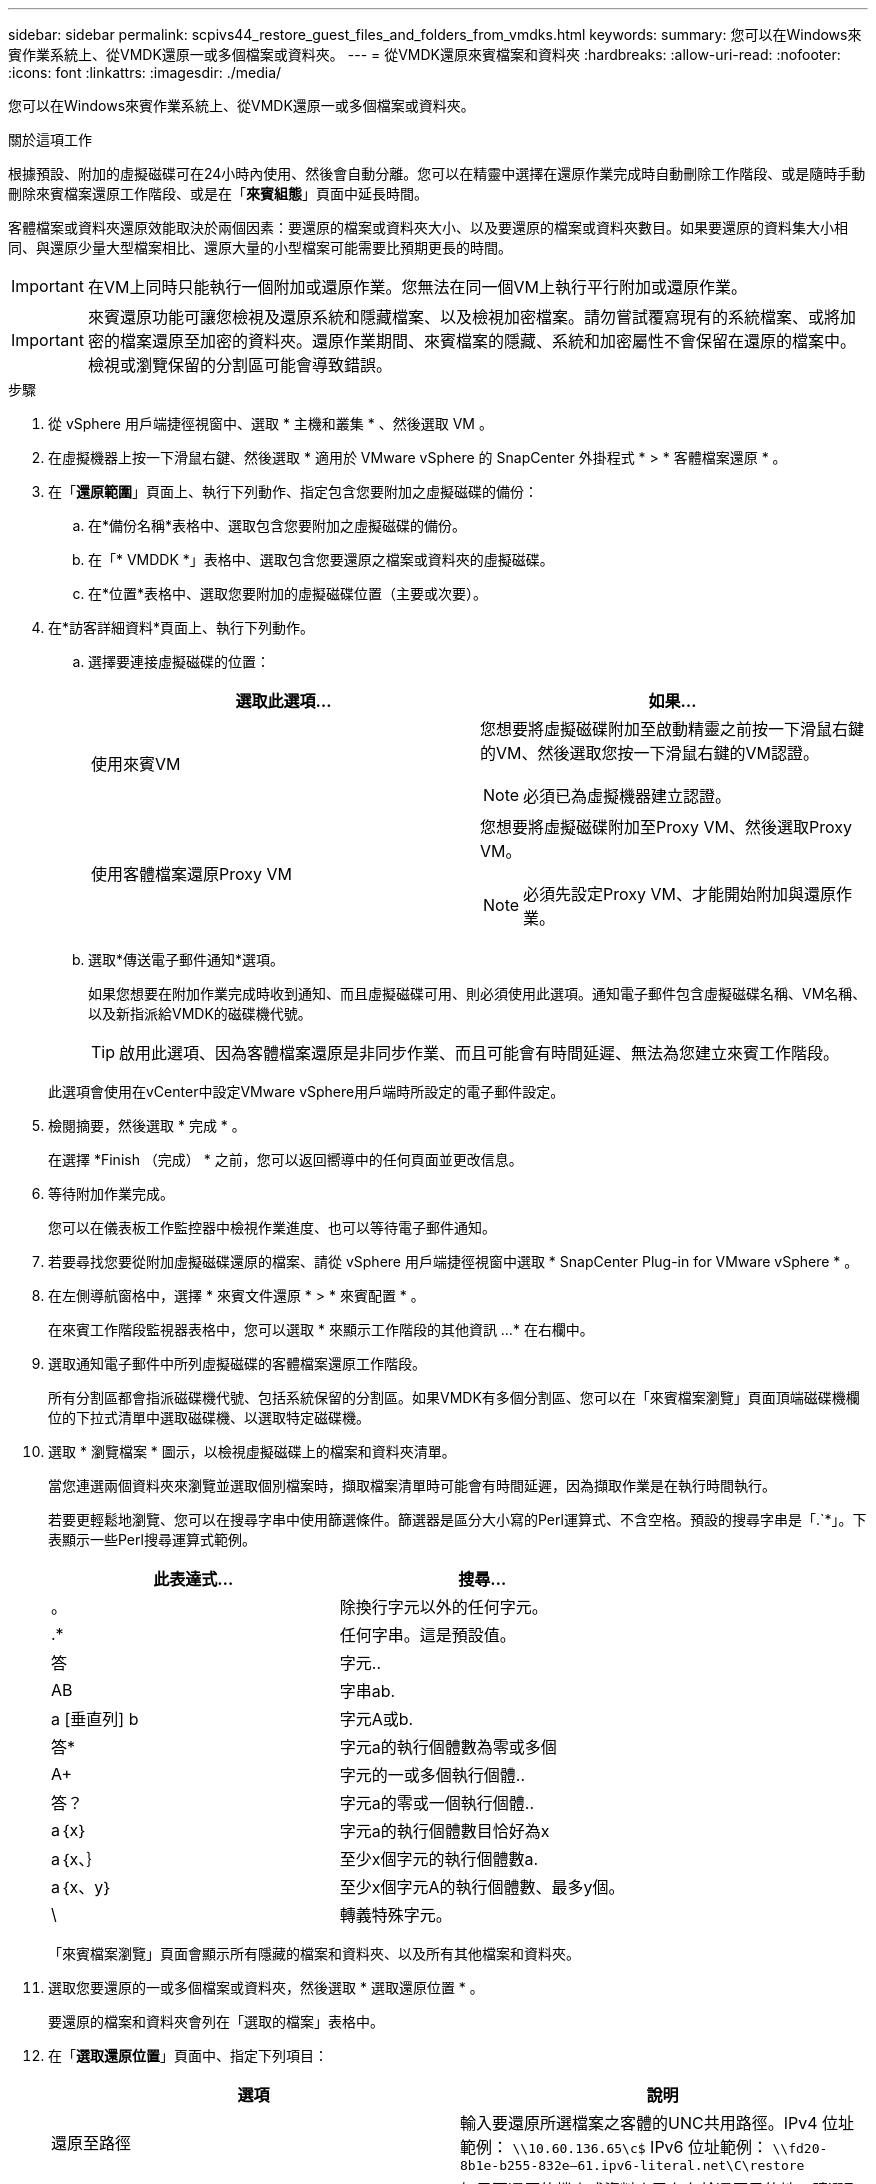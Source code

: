 ---
sidebar: sidebar 
permalink: scpivs44_restore_guest_files_and_folders_from_vmdks.html 
keywords:  
summary: 您可以在Windows來賓作業系統上、從VMDK還原一或多個檔案或資料夾。 
---
= 從VMDK還原來賓檔案和資料夾
:hardbreaks:
:allow-uri-read: 
:nofooter: 
:icons: font
:linkattrs: 
:imagesdir: ./media/


[role="lead"]
您可以在Windows來賓作業系統上、從VMDK還原一或多個檔案或資料夾。

.關於這項工作
根據預設、附加的虛擬磁碟可在24小時內使用、然後會自動分離。您可以在精靈中選擇在還原作業完成時自動刪除工作階段、或是隨時手動刪除來賓檔案還原工作階段、或是在「*來賓組態*」頁面中延長時間。

客體檔案或資料夾還原效能取決於兩個因素：要還原的檔案或資料夾大小、以及要還原的檔案或資料夾數目。如果要還原的資料集大小相同、與還原少量大型檔案相比、還原大量的小型檔案可能需要比預期更長的時間。


IMPORTANT: 在VM上同時只能執行一個附加或還原作業。您無法在同一個VM上執行平行附加或還原作業。


IMPORTANT: 來賓還原功能可讓您檢視及還原系統和隱藏檔案、以及檢視加密檔案。請勿嘗試覆寫現有的系統檔案、或將加密的檔案還原至加密的資料夾。還原作業期間、來賓檔案的隱藏、系統和加密屬性不會保留在還原的檔案中。檢視或瀏覽保留的分割區可能會導致錯誤。

.步驟
. 從 vSphere 用戶端捷徑視窗中、選取 * 主機和叢集 * 、然後選取 VM 。
. 在虛擬機器上按一下滑鼠右鍵、然後選取 * 適用於 VMware vSphere 的 SnapCenter 外掛程式 * > * 客體檔案還原 * 。
. 在「*還原範圍*」頁面上、執行下列動作、指定包含您要附加之虛擬磁碟的備份：
+
.. 在*備份名稱*表格中、選取包含您要附加之虛擬磁碟的備份。
.. 在「* VMDDK *」表格中、選取包含您要還原之檔案或資料夾的虛擬磁碟。
.. 在*位置*表格中、選取您要附加的虛擬磁碟位置（主要或次要）。


. 在*訪客詳細資料*頁面上、執行下列動作。
+
.. 選擇要連接虛擬磁碟的位置：
+
|===
| 選取此選項… | 如果… 


| 使用來賓VM  a| 
您想要將虛擬磁碟附加至啟動精靈之前按一下滑鼠右鍵的VM、然後選取您按一下滑鼠右鍵的VM認證。


NOTE: 必須已為虛擬機器建立認證。



| 使用客體檔案還原Proxy VM  a| 
您想要將虛擬磁碟附加至Proxy VM、然後選取Proxy VM。


NOTE: 必須先設定Proxy VM、才能開始附加與還原作業。

|===
.. 選取*傳送電子郵件通知*選項。
+
如果您想要在附加作業完成時收到通知、而且虛擬磁碟可用、則必須使用此選項。通知電子郵件包含虛擬磁碟名稱、VM名稱、以及新指派給VMDK的磁碟機代號。

+

TIP: 啟用此選項、因為客體檔案還原是非同步作業、而且可能會有時間延遲、無法為您建立來賓工作階段。

+
此選項會使用在vCenter中設定VMware vSphere用戶端時所設定的電子郵件設定。



. 檢閱摘要，然後選取 * 完成 * 。
+
在選擇 *Finish （完成） * 之前，您可以返回嚮導中的任何頁面並更改信息。

. 等待附加作業完成。
+
您可以在儀表板工作監控器中檢視作業進度、也可以等待電子郵件通知。

. 若要尋找您要從附加虛擬磁碟還原的檔案、請從 vSphere 用戶端捷徑視窗中選取 * SnapCenter Plug-in for VMware vSphere * 。
. 在左側導航窗格中，選擇 * 來賓文件還原 * > * 來賓配置 * 。
+
在來賓工作階段監視器表格中，您可以選取 * 來顯示工作階段的其他資訊 ...* 在右欄中。

. 選取通知電子郵件中所列虛擬磁碟的客體檔案還原工作階段。
+
所有分割區都會指派磁碟機代號、包括系統保留的分割區。如果VMDK有多個分割區、您可以在「來賓檔案瀏覽」頁面頂端磁碟機欄位的下拉式清單中選取磁碟機、以選取特定磁碟機。

. 選取 * 瀏覽檔案 * 圖示，以檢視虛擬磁碟上的檔案和資料夾清單。
+
當您連選兩個資料夾來瀏覽並選取個別檔案時，擷取檔案清單時可能會有時間延遲，因為擷取作業是在執行時間執行。

+
若要更輕鬆地瀏覽、您可以在搜尋字串中使用篩選條件。篩選器是區分大小寫的Perl運算式、不含空格。預設的搜尋字串是「.`*」。下表顯示一些Perl搜尋運算式範例。

+
|===
| 此表達式… | 搜尋… 


| 。 | 除換行字元以外的任何字元。 


| .* | 任何字串。這是預設值。 


| 答 | 字元.. 


| AB | 字串ab. 


| a [垂直列] b | 字元A或b. 


| 答* | 字元a的執行個體數為零或多個 


| A+ | 字元的一或多個執行個體.. 


| 答？ | 字元a的零或一個執行個體.. 


| a｛x｝ | 字元a的執行個體數目恰好為x 


| a｛x、｝ | 至少x個字元的執行個體數a. 


| a｛x、y｝ | 至少x個字元A的執行個體數、最多y個。 


| \ | 轉義特殊字元。 
|===
+
「來賓檔案瀏覽」頁面會顯示所有隱藏的檔案和資料夾、以及所有其他檔案和資料夾。

. 選取您要還原的一或多個檔案或資料夾，然後選取 * 選取還原位置 * 。
+
要還原的檔案和資料夾會列在「選取的檔案」表格中。

. 在「*選取還原位置*」頁面中、指定下列項目：
+
|===
| 選項 | 說明 


| 還原至路徑 | 輸入要還原所選檔案之客體的UNC共用路徑。IPv4 位址範例： `\\10.60.136.65\c$` IPv6 位址範例： `\\fd20-8b1e-b255-832e--61.ipv6-literal.net\C\restore` 


| 如果原始檔案存在  a| 
如果要還原的檔案或資料夾已存在於還原目的地、請選取要採取的動作：「永遠覆寫」或「永遠跳過」。


NOTE: 如果資料夾已經存在、則資料夾的內容會與現有資料夾合併。



| 成功還原後中斷來賓工作階段連線 | 如果希望在還原作業完成時刪除客體檔案還原工作階段、請選取此選項。 
|===
. 選擇*還原*。
+
您可以在儀表板工作監控器中檢視還原作業的進度、也可以等待電子郵件通知。傳送電子郵件通知所需的時間取決於還原作業完成所需的時間長度。

+
通知電子郵件包含附件、其中包含還原作業的輸出。如果還原作業失敗、請開啟附件以取得其他資訊。


